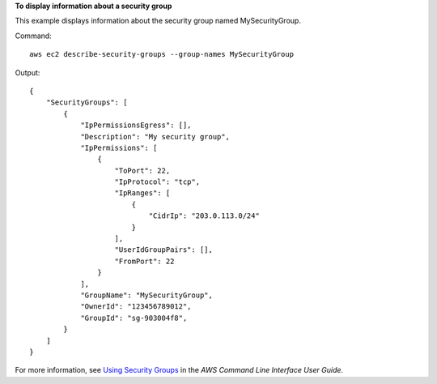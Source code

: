 **To display information about a security group**

This example displays information about the security group named MySecurityGroup.

Command::

  aws ec2 describe-security-groups --group-names MySecurityGroup

Output::

  {
      "SecurityGroups": [
          {
              "IpPermissionsEgress": [],
              "Description": "My security group",
              "IpPermissions": [
                  {
                      "ToPort": 22,
                      "IpProtocol": "tcp",
                      "IpRanges": [
                          {
                              "CidrIp": "203.0.113.0/24"
                          }
                      ],
                      "UserIdGroupPairs": [],
                      "FromPort": 22
                  }
              ],
              "GroupName": "MySecurityGroup",
              "OwnerId": "123456789012",
              "GroupId": "sg-903004f8",
          }
      ]
  }

For more information, see `Using Security Groups`_ in the *AWS Command Line Interface User Guide*.

.. _`Using Security Groups`: http://docs.aws.amazon.com/cli/latest/userguide/cli-ec2-sg.html


